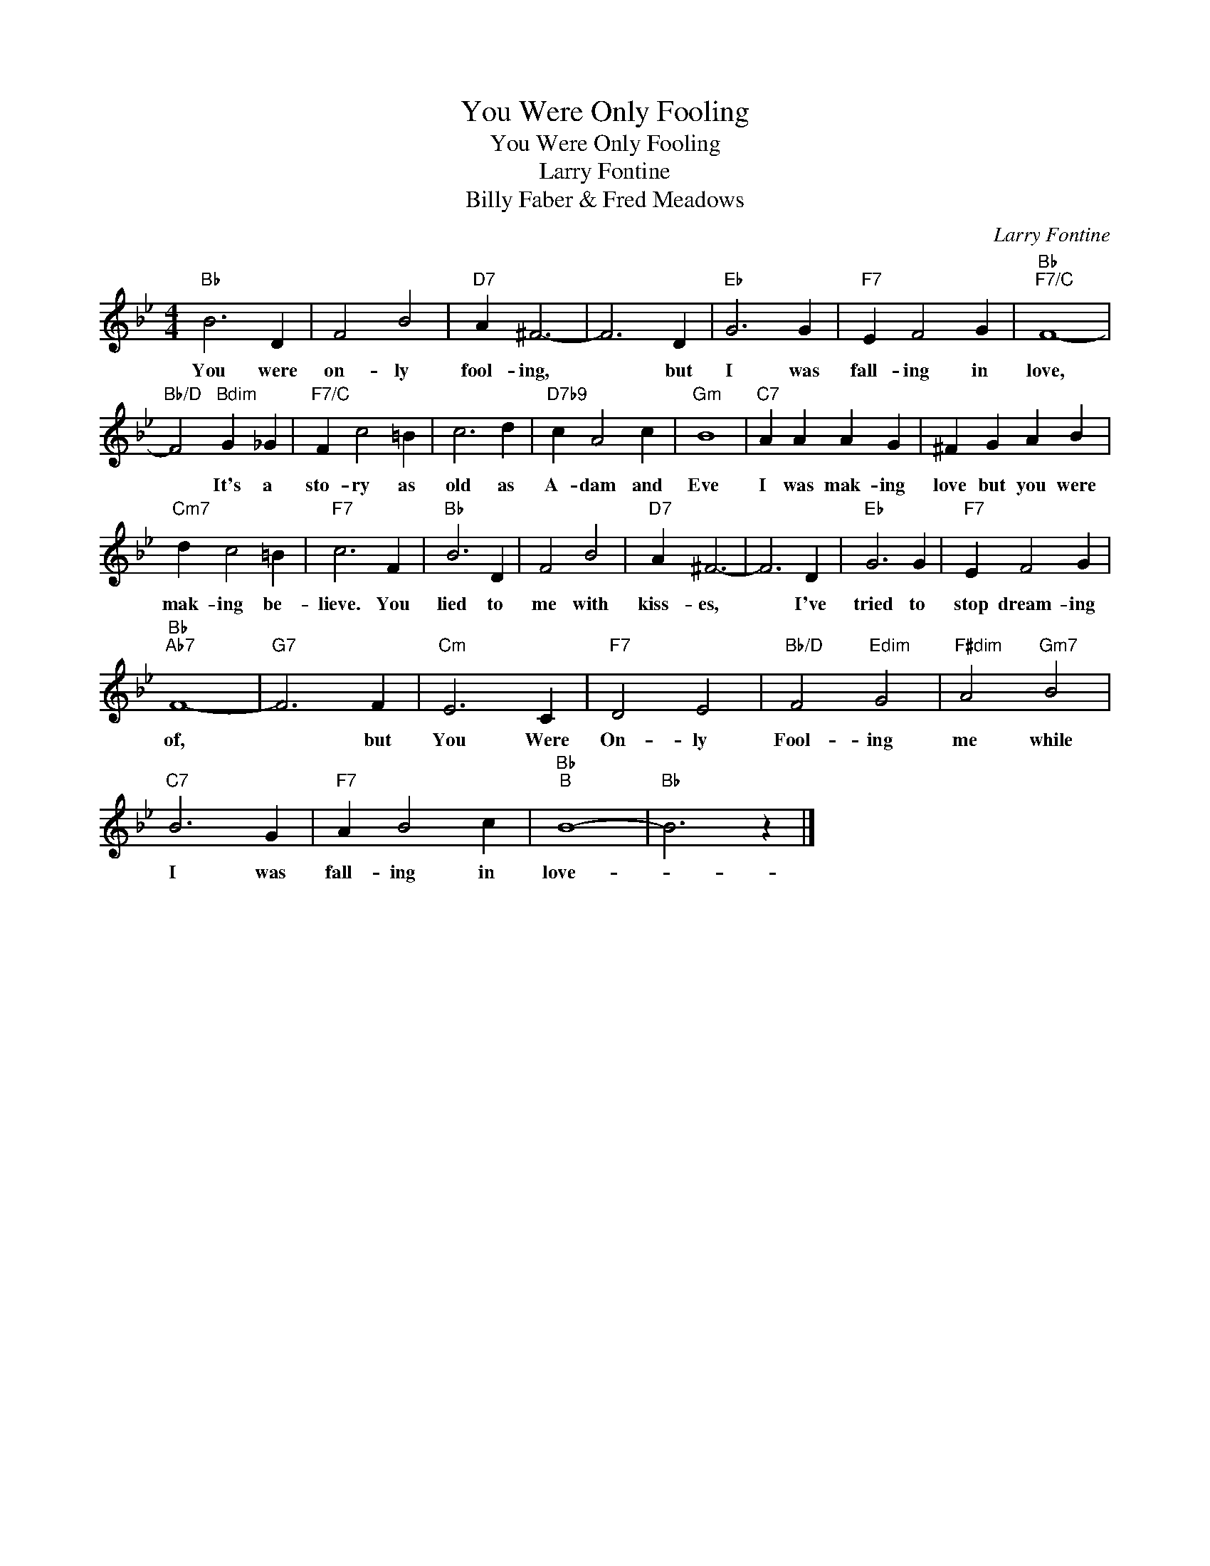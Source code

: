 X:1
T:You Were Only Fooling
T:You Were Only Fooling
T:Larry Fontine
T:Billy Faber & Fred Meadows
C:Larry Fontine
Z:All Rights Reserved
L:1/4
M:4/4
K:Bb
V:1 treble 
%%MIDI program 40
%%MIDI control 7 100
%%MIDI control 10 64
V:1
"Bb" B3 D | F2 B2 |"D7" A ^F3- | F3 D |"Eb" G3 G |"F7" E F2 G |"Bb""F7/C" F4- | %7
w: You were|on- ly|fool- ing,|* but|I was|fall- ing in|love,|
"Bb/D" F2"Bdim" G _G |"F7/C" F c2 =B | c3 d |"D7b9" c A2 c |"Gm" B4 |"C7" A A A G | ^F G A B | %14
w: * It's a|sto- ry as|old as|A- dam and|Eve|I was mak- ing|love but you were|
"Cm7" d c2 =B |"F7" c3 F |"Bb" B3 D | F2 B2 |"D7" A ^F3- | F3 D |"Eb" G3 G |"F7" E F2 G | %22
w: mak- ing be-|lieve. You|lied to|me with|kiss- es,|* I've|tried to|stop dream- ing|
"Bb""Ab7" F4- |"G7" F3 F |"Cm" E3 C |"F7" D2 E2 |"Bb/D" F2"Edim" G2 |"F#dim" A2"Gm7" B2 | %28
w: of,|* but|You Were|On- ly|Fool- ing|me while|
"C7" B3 G |"F7" A B2 c |"Bb""B" B4- |"Bb" B3 z |] %32
w: I was|fall- ing in|love-||

